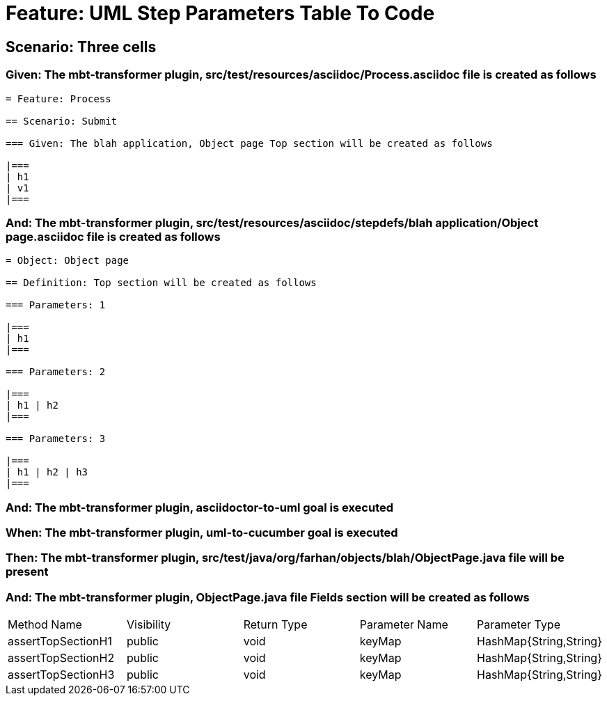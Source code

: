 = Feature: UML Step Parameters Table To Code

== Scenario: Three cells

=== Given: The mbt-transformer plugin, src/test/resources/asciidoc/Process.asciidoc file is created as follows

----
= Feature: Process

== Scenario: Submit

=== Given: The blah application, Object page Top section will be created as follows

|===
| h1
| v1
|===
----

=== And: The mbt-transformer plugin, src/test/resources/asciidoc/stepdefs/blah application/Object page.asciidoc file is created as follows

----
= Object: Object page

== Definition: Top section will be created as follows

=== Parameters: 1

|===
| h1
|===

=== Parameters: 2

|===
| h1 | h2
|===

=== Parameters: 3

|===
| h1 | h2 | h3
|===
----

=== And: The mbt-transformer plugin, asciidoctor-to-uml goal is executed

=== When: The mbt-transformer plugin, uml-to-cucumber goal is executed

=== Then: The mbt-transformer plugin, src/test/java/org/farhan/objects/blah/ObjectPage.java file will be present

=== And: The mbt-transformer plugin, ObjectPage.java file Fields section will be created as follows

|===
| Method Name        | Visibility | Return Type | Parameter Name | Parameter Type        
| assertTopSectionH1 | public     | void        | keyMap         | HashMap{String,String}
| assertTopSectionH2 | public     | void        | keyMap         | HashMap{String,String}
| assertTopSectionH3 | public     | void        | keyMap         | HashMap{String,String}
|===

